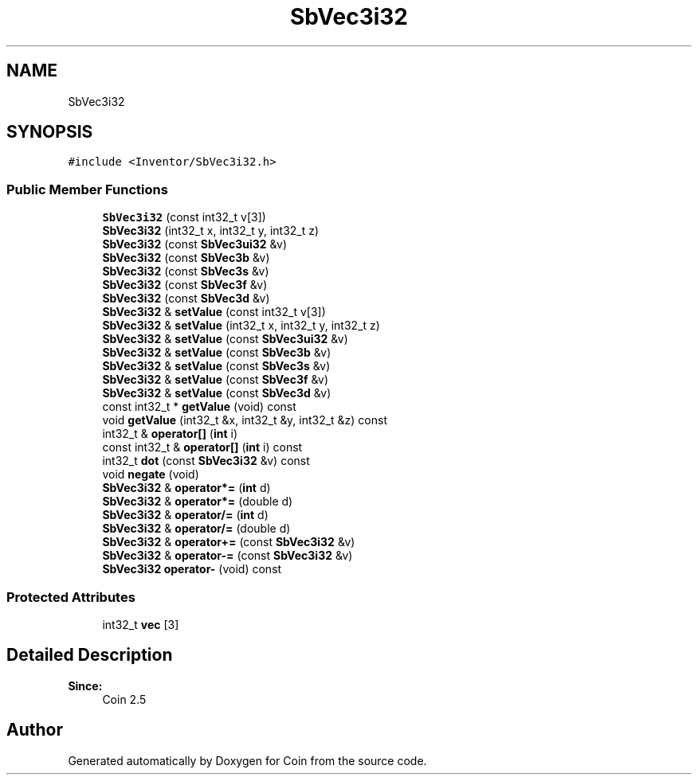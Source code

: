 .TH "SbVec3i32" 3 "Sun May 28 2017" "Version 4.0.0a" "Coin" \" -*- nroff -*-
.ad l
.nh
.SH NAME
SbVec3i32
.SH SYNOPSIS
.br
.PP
.PP
\fC#include <Inventor/SbVec3i32\&.h>\fP
.SS "Public Member Functions"

.in +1c
.ti -1c
.RI "\fBSbVec3i32\fP (const int32_t v[3])"
.br
.ti -1c
.RI "\fBSbVec3i32\fP (int32_t x, int32_t y, int32_t z)"
.br
.ti -1c
.RI "\fBSbVec3i32\fP (const \fBSbVec3ui32\fP &v)"
.br
.ti -1c
.RI "\fBSbVec3i32\fP (const \fBSbVec3b\fP &v)"
.br
.ti -1c
.RI "\fBSbVec3i32\fP (const \fBSbVec3s\fP &v)"
.br
.ti -1c
.RI "\fBSbVec3i32\fP (const \fBSbVec3f\fP &v)"
.br
.ti -1c
.RI "\fBSbVec3i32\fP (const \fBSbVec3d\fP &v)"
.br
.ti -1c
.RI "\fBSbVec3i32\fP & \fBsetValue\fP (const int32_t v[3])"
.br
.ti -1c
.RI "\fBSbVec3i32\fP & \fBsetValue\fP (int32_t x, int32_t y, int32_t z)"
.br
.ti -1c
.RI "\fBSbVec3i32\fP & \fBsetValue\fP (const \fBSbVec3ui32\fP &v)"
.br
.ti -1c
.RI "\fBSbVec3i32\fP & \fBsetValue\fP (const \fBSbVec3b\fP &v)"
.br
.ti -1c
.RI "\fBSbVec3i32\fP & \fBsetValue\fP (const \fBSbVec3s\fP &v)"
.br
.ti -1c
.RI "\fBSbVec3i32\fP & \fBsetValue\fP (const \fBSbVec3f\fP &v)"
.br
.ti -1c
.RI "\fBSbVec3i32\fP & \fBsetValue\fP (const \fBSbVec3d\fP &v)"
.br
.ti -1c
.RI "const int32_t * \fBgetValue\fP (void) const"
.br
.ti -1c
.RI "void \fBgetValue\fP (int32_t &x, int32_t &y, int32_t &z) const"
.br
.ti -1c
.RI "int32_t & \fBoperator[]\fP (\fBint\fP i)"
.br
.ti -1c
.RI "const int32_t & \fBoperator[]\fP (\fBint\fP i) const"
.br
.ti -1c
.RI "int32_t \fBdot\fP (const \fBSbVec3i32\fP &v) const"
.br
.ti -1c
.RI "void \fBnegate\fP (void)"
.br
.ti -1c
.RI "\fBSbVec3i32\fP & \fBoperator*=\fP (\fBint\fP d)"
.br
.ti -1c
.RI "\fBSbVec3i32\fP & \fBoperator*=\fP (double d)"
.br
.ti -1c
.RI "\fBSbVec3i32\fP & \fBoperator/=\fP (\fBint\fP d)"
.br
.ti -1c
.RI "\fBSbVec3i32\fP & \fBoperator/=\fP (double d)"
.br
.ti -1c
.RI "\fBSbVec3i32\fP & \fBoperator+=\fP (const \fBSbVec3i32\fP &v)"
.br
.ti -1c
.RI "\fBSbVec3i32\fP & \fBoperator\-=\fP (const \fBSbVec3i32\fP &v)"
.br
.ti -1c
.RI "\fBSbVec3i32\fP \fBoperator\-\fP (void) const"
.br
.in -1c
.SS "Protected Attributes"

.in +1c
.ti -1c
.RI "int32_t \fBvec\fP [3]"
.br
.in -1c
.SH "Detailed Description"
.PP 

.PP
\fBSince:\fP
.RS 4
Coin 2\&.5 
.RE
.PP


.SH "Author"
.PP 
Generated automatically by Doxygen for Coin from the source code\&.
